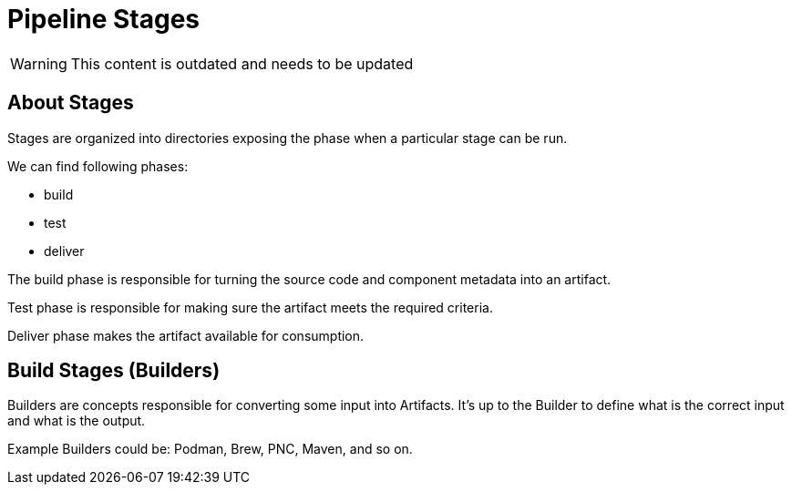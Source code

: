 = Pipeline Stages

WARNING: This content is outdated and needs to be updated

== About Stages

Stages are organized into directories exposing the phase when
a particular stage can be run.

We can find following phases:

* build
* test
* deliver

The build phase is responsible for turning the source code and component metadata
into an artifact.

Test phase is responsible for making sure the artifact meets the required criteria.

Deliver phase makes the artifact available for consumption.

== Build Stages (Builders)

Builders are concepts responsible for converting some input into Artifacts.
It's up to the Builder to define what is the correct input and what is the output.

Example Builders could be: Podman, Brew, PNC, Maven, and so on.
